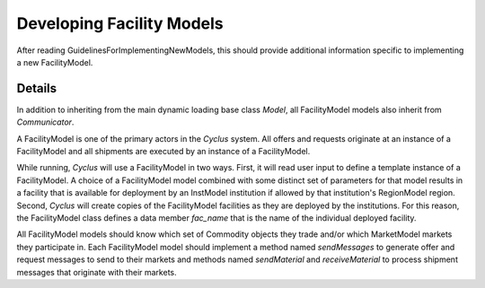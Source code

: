 
.. summary Developers notes for the implementation of a new FacilityModel

Developing Facility Models
==========================

After reading GuidelinesForImplementingNewModels, this should provide
additional information specific to implementing a new FacilityModel.

Details
-------

In addition to inheriting from the main dynamic loading base class `Model`, all
FacilityModel models also inherit from `Communicator`.

A FacilityModel is one of the primary actors in the *Cyclus* system.  All
offers and requests originate at an instance of a FacilityModel and all
shipments are executed by an instance of a FacilityModel.

While running, *Cyclus* will use a FacilityModel in two ways.  First, it will
read user input to define a template instance of a FacilityModel.  A choice of
a FacilityModel model combined with some distinct set of parameters for that
model results in a facility that is available for deployment by an InstModel
institution if allowed by that institution's RegionModel region.  Second,
*Cyclus* will create copies of the FacilityModel facilities as they are
deployed by the institutions.  For this reason, the FacilityModel class defines
a data member `fac_name` that is the name of the individual deployed facility.

All FacilityModel models should know which set of Commodity objects they trade
and/or which MarketModel markets they participate in.  Each FacilityModel model
should implement a method named `sendMessages` to generate offer and request
messages to send to their markets and methods named `sendMaterial` and
`receiveMaterial` to process shipment messages that originate with their
markets.

